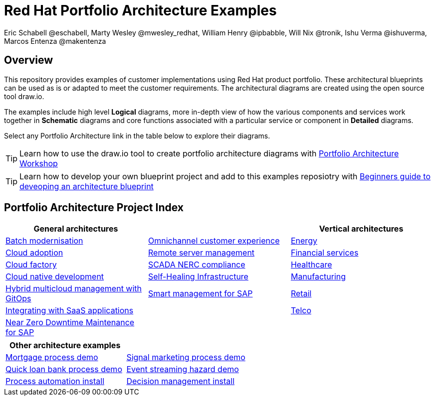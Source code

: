 = Red Hat Portfolio Architecture Examples
Eric Schabell @eschabell, Marty Wesley @mwesley_redhat, William Henry @ipbabble, Will Nix @tronik, Ishu Verma  @ishuverma, Marcos Entenza @makentenza
:homepage: https://gitlab.com/redhatdemocentral/portfolio-architecture-examples
:imagesdir: images
:icons: font
:source-highlighter: prettify

== Overview
This repository provides examples of customer implementations using Red Hat product portfolio. These architectural blueprints can be
used as is or adapted to meet the customer requirements. The architectural diagrams are created using the open source tool draw.io.

The examples include high level *Logical* diagrams, more in-depth view of how the various components and services work together in
*Schematic* diagrams and core functions associated with a particular service or component in *Detailed* diagrams. 

Select any Portfolio Architecture link in the table below to explore their diagrams.

TIP: Learn how to use the draw.io tool to create portfolio architecture diagrams with https://gitlab.com/redhatdemocentral/portfolio-architecture-workshops[Portfolio Architecture Workshop]

TIP: Learn how to develop your own blueprint project and add to this examples reposiotry with https://redhatdemocentral.gitlab.io/portfolio-architecture-template[Beginners guide to deveoping an architecture blueprint]

== Portfolio Architecture Project Index

[cols="1,1,1"]
|===
|General architectures | | Vertical architectures

|link:batch-modernisation.adoc[Batch modernisation]
|link:omnichannel.adoc[Omnichannel customer experience]
|link:edge-utility.adoc[Energy]

|link:cloud-adoption.adoc[Cloud adoption]
|link:remote-management.adoc[Remote server management]
|link:financial-services.adoc[Financial services]

|link:cloud-factory.adoc[Cloud factory]
|link:scada-nerc-compliance.adoc[SCADA NERC compliance]
|link:healthcare.adoc[Healthcare]

|link:cnd.adoc[Cloud native development]
|link:self-healing.adoc[Self-Healing Infrastructure]
|link:edge-ai-ml.adoc[Manufacturing]

|link:spi-multi-cloud-gitops.adoc[Hybrid multicloud management with GitOps]
|link:sap-smart-management.adoc[Smart management for SAP]
|link:retail.adoc[Retail]

|link:integrated-saas.adoc[Integrating with SaaS applications]
|
|link:telco.adoc[Telco]

|link:nzd-sap.adoc[Near Zero Downtime Maintenance for SAP]
|
|
|===

[cols="1,1"]
|===
| Other architecture examples |

|link:demo-mortgage-process.adoc[Mortgage process demo]
|link:demo-signal-markeing-process.adoc[Signal marketing process demo] 

|link:demo-quick-loan-bank-process.adoc[Quick loan bank process demo]
|link:demo-hazard-streaming.adoc[Event streaming hazard demo]

|link:demo-process-automation-install.adoc[Process automation install]
|link:demo-decision-management-install.adoc[Decision management install]
|===

